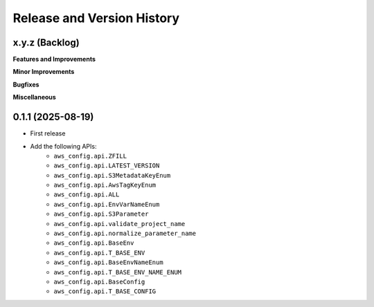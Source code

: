 .. _release_history:

Release and Version History
==============================================================================


x.y.z (Backlog)
~~~~~~~~~~~~~~~~~~~~~~~~~~~~~~~~~~~~~~~~~~~~~~~~~~~~~~~~~~~~~~~~~~~~~~~~~~~~~~
**Features and Improvements**

**Minor Improvements**

**Bugfixes**

**Miscellaneous**


0.1.1 (2025-08-19)
~~~~~~~~~~~~~~~~~~~~~~~~~~~~~~~~~~~~~~~~~~~~~~~~~~~~~~~~~~~~~~~~~~~~~~~~~~~~~~
- First release
- Add the following APIs:
    - ``aws_config.api.ZFILL``
    - ``aws_config.api.LATEST_VERSION``
    - ``aws_config.api.S3MetadataKeyEnum``
    - ``aws_config.api.AwsTagKeyEnum``
    - ``aws_config.api.ALL``
    - ``aws_config.api.EnvVarNameEnum``
    - ``aws_config.api.S3Parameter``
    - ``aws_config.api.validate_project_name``
    - ``aws_config.api.normalize_parameter_name``
    - ``aws_config.api.BaseEnv``
    - ``aws_config.api.T_BASE_ENV``
    - ``aws_config.api.BaseEnvNameEnum``
    - ``aws_config.api.T_BASE_ENV_NAME_ENUM``
    - ``aws_config.api.BaseConfig``
    - ``aws_config.api.T_BASE_CONFIG``
